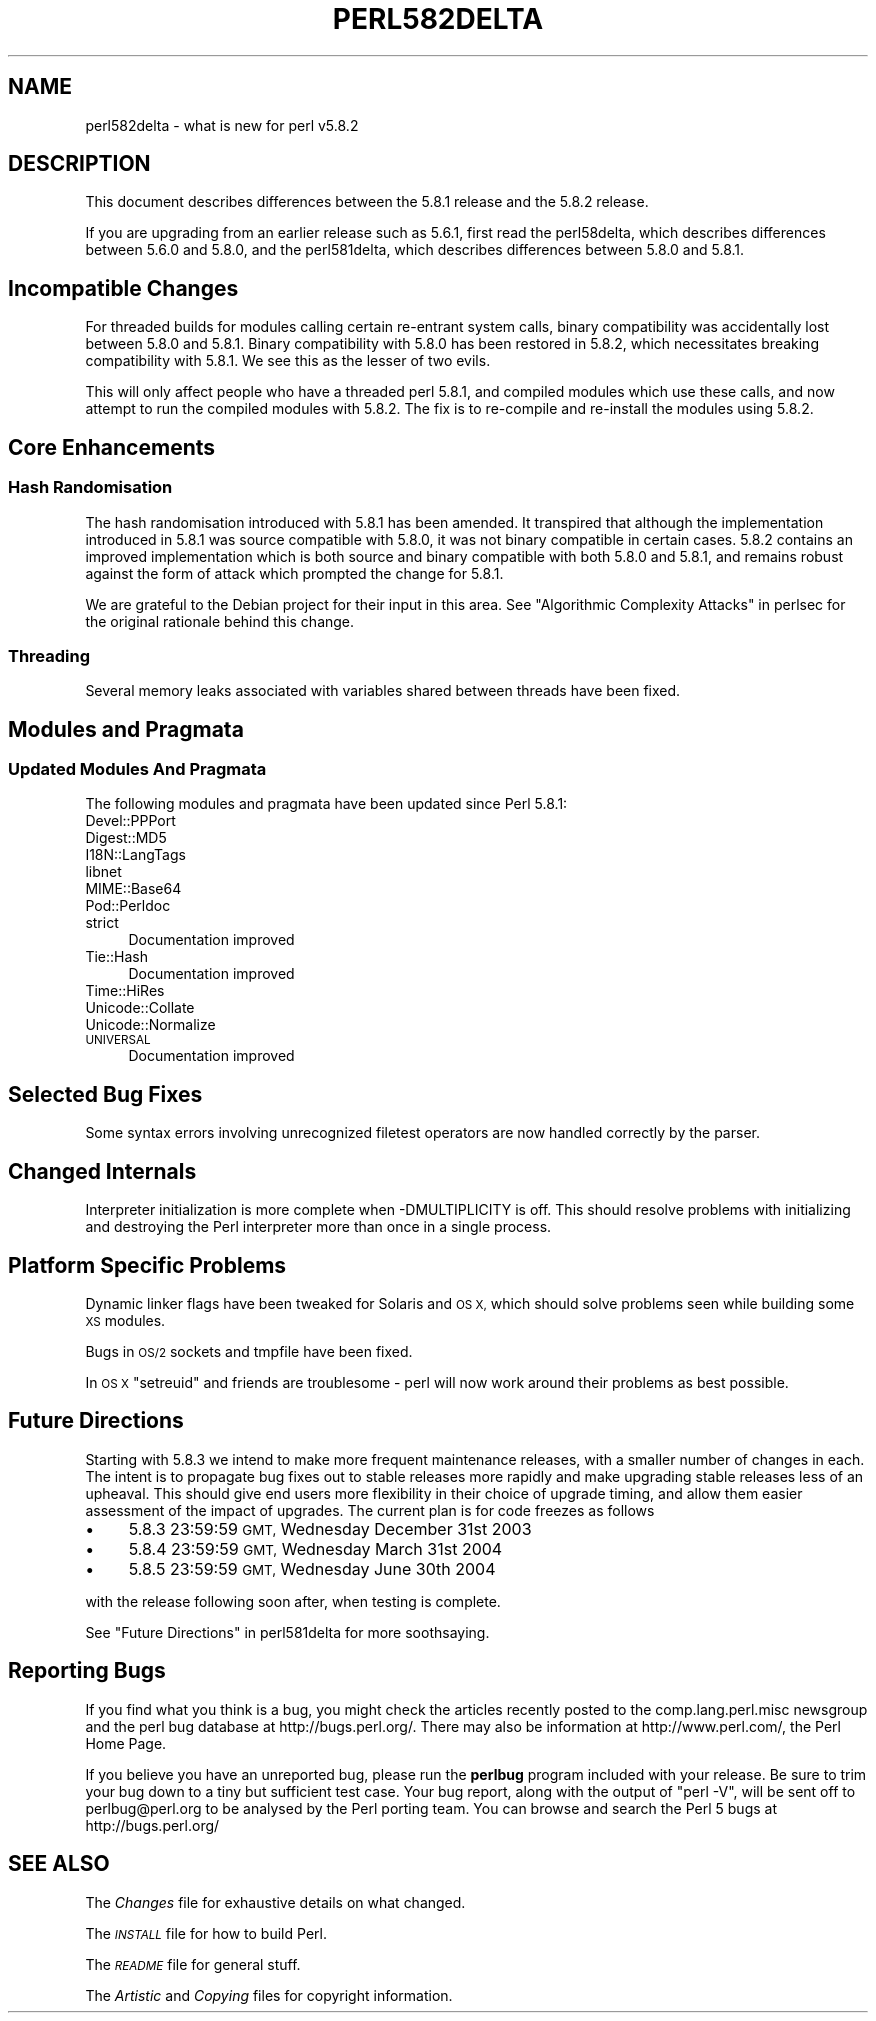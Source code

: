 .\" Automatically generated by Pod::Man 4.14 (Pod::Simple 3.43)
.\"
.\" Standard preamble:
.\" ========================================================================
.de Sp \" Vertical space (when we can't use .PP)
.if t .sp .5v
.if n .sp
..
.de Vb \" Begin verbatim text
.ft CW
.nf
.ne \\$1
..
.de Ve \" End verbatim text
.ft R
.fi
..
.\" Set up some character translations and predefined strings.  \*(-- will
.\" give an unbreakable dash, \*(PI will give pi, \*(L" will give a left
.\" double quote, and \*(R" will give a right double quote.  \*(C+ will
.\" give a nicer C++.  Capital omega is used to do unbreakable dashes and
.\" therefore won't be available.  \*(C` and \*(C' expand to `' in nroff,
.\" nothing in troff, for use with C<>.
.tr \(*W-
.ds C+ C\v'-.1v'\h'-1p'\s-2+\h'-1p'+\s0\v'.1v'\h'-1p'
.ie n \{\
.    ds -- \(*W-
.    ds PI pi
.    if (\n(.H=4u)&(1m=24u) .ds -- \(*W\h'-12u'\(*W\h'-12u'-\" diablo 10 pitch
.    if (\n(.H=4u)&(1m=20u) .ds -- \(*W\h'-12u'\(*W\h'-8u'-\"  diablo 12 pitch
.    ds L" ""
.    ds R" ""
.    ds C` ""
.    ds C' ""
'br\}
.el\{\
.    ds -- \|\(em\|
.    ds PI \(*p
.    ds L" ``
.    ds R" ''
.    ds C`
.    ds C'
'br\}
.\"
.\" Escape single quotes in literal strings from groff's Unicode transform.
.ie \n(.g .ds Aq \(aq
.el       .ds Aq '
.\"
.\" If the F register is >0, we'll generate index entries on stderr for
.\" titles (.TH), headers (.SH), subsections (.SS), items (.Ip), and index
.\" entries marked with X<> in POD.  Of course, you'll have to process the
.\" output yourself in some meaningful fashion.
.\"
.\" Avoid warning from groff about undefined register 'F'.
.de IX
..
.nr rF 0
.if \n(.g .if rF .nr rF 1
.if (\n(rF:(\n(.g==0)) \{\
.    if \nF \{\
.        de IX
.        tm Index:\\$1\t\\n%\t"\\$2"
..
.        if !\nF==2 \{\
.            nr % 0
.            nr F 2
.        \}
.    \}
.\}
.rr rF
.\"
.\" Accent mark definitions (@(#)ms.acc 1.5 88/02/08 SMI; from UCB 4.2).
.\" Fear.  Run.  Save yourself.  No user-serviceable parts.
.    \" fudge factors for nroff and troff
.if n \{\
.    ds #H 0
.    ds #V .8m
.    ds #F .3m
.    ds #[ \f1
.    ds #] \fP
.\}
.if t \{\
.    ds #H ((1u-(\\\\n(.fu%2u))*.13m)
.    ds #V .6m
.    ds #F 0
.    ds #[ \&
.    ds #] \&
.\}
.    \" simple accents for nroff and troff
.if n \{\
.    ds ' \&
.    ds ` \&
.    ds ^ \&
.    ds , \&
.    ds ~ ~
.    ds /
.\}
.if t \{\
.    ds ' \\k:\h'-(\\n(.wu*8/10-\*(#H)'\'\h"|\\n:u"
.    ds ` \\k:\h'-(\\n(.wu*8/10-\*(#H)'\`\h'|\\n:u'
.    ds ^ \\k:\h'-(\\n(.wu*10/11-\*(#H)'^\h'|\\n:u'
.    ds , \\k:\h'-(\\n(.wu*8/10)',\h'|\\n:u'
.    ds ~ \\k:\h'-(\\n(.wu-\*(#H-.1m)'~\h'|\\n:u'
.    ds / \\k:\h'-(\\n(.wu*8/10-\*(#H)'\z\(sl\h'|\\n:u'
.\}
.    \" troff and (daisy-wheel) nroff accents
.ds : \\k:\h'-(\\n(.wu*8/10-\*(#H+.1m+\*(#F)'\v'-\*(#V'\z.\h'.2m+\*(#F'.\h'|\\n:u'\v'\*(#V'
.ds 8 \h'\*(#H'\(*b\h'-\*(#H'
.ds o \\k:\h'-(\\n(.wu+\w'\(de'u-\*(#H)/2u'\v'-.3n'\*(#[\z\(de\v'.3n'\h'|\\n:u'\*(#]
.ds d- \h'\*(#H'\(pd\h'-\w'~'u'\v'-.25m'\f2\(hy\fP\v'.25m'\h'-\*(#H'
.ds D- D\\k:\h'-\w'D'u'\v'-.11m'\z\(hy\v'.11m'\h'|\\n:u'
.ds th \*(#[\v'.3m'\s+1I\s-1\v'-.3m'\h'-(\w'I'u*2/3)'\s-1o\s+1\*(#]
.ds Th \*(#[\s+2I\s-2\h'-\w'I'u*3/5'\v'-.3m'o\v'.3m'\*(#]
.ds ae a\h'-(\w'a'u*4/10)'e
.ds Ae A\h'-(\w'A'u*4/10)'E
.    \" corrections for vroff
.if v .ds ~ \\k:\h'-(\\n(.wu*9/10-\*(#H)'\s-2\u~\d\s+2\h'|\\n:u'
.if v .ds ^ \\k:\h'-(\\n(.wu*10/11-\*(#H)'\v'-.4m'^\v'.4m'\h'|\\n:u'
.    \" for low resolution devices (crt and lpr)
.if \n(.H>23 .if \n(.V>19 \
\{\
.    ds : e
.    ds 8 ss
.    ds o a
.    ds d- d\h'-1'\(ga
.    ds D- D\h'-1'\(hy
.    ds th \o'bp'
.    ds Th \o'LP'
.    ds ae ae
.    ds Ae AE
.\}
.rm #[ #] #H #V #F C
.\" ========================================================================
.\"
.IX Title "PERL582DELTA 1"
.TH PERL582DELTA 1 "2022-08-30" "perl v5.36.0" "Perl Programmers Reference Guide"
.\" For nroff, turn off justification.  Always turn off hyphenation; it makes
.\" way too many mistakes in technical documents.
.if n .ad l
.nh
.SH "NAME"
perl582delta \- what is new for perl v5.8.2
.SH "DESCRIPTION"
.IX Header "DESCRIPTION"
This document describes differences between the 5.8.1 release and
the 5.8.2 release.
.PP
If you are upgrading from an earlier release such as 5.6.1, first read
the perl58delta, which describes differences between 5.6.0 and
5.8.0, and the perl581delta, which describes differences between
5.8.0 and 5.8.1.
.SH "Incompatible Changes"
.IX Header "Incompatible Changes"
For threaded builds for modules calling certain re-entrant system calls,
binary compatibility was accidentally lost between 5.8.0 and 5.8.1.
Binary compatibility with 5.8.0 has been restored in 5.8.2, which
necessitates breaking compatibility with 5.8.1. We see this as the
lesser of two evils.
.PP
This will only affect people who have a threaded perl 5.8.1, and compiled
modules which use these calls, and now attempt to run the compiled modules
with 5.8.2. The fix is to re-compile and re-install the modules using 5.8.2.
.SH "Core Enhancements"
.IX Header "Core Enhancements"
.SS "Hash Randomisation"
.IX Subsection "Hash Randomisation"
The hash randomisation introduced with 5.8.1 has been amended. It
transpired that although the implementation introduced in 5.8.1 was source
compatible with 5.8.0, it was not binary compatible in certain cases. 5.8.2
contains an improved implementation which is both source and binary
compatible with both 5.8.0 and 5.8.1, and remains robust against the form of
attack which prompted the change for 5.8.1.
.PP
We are grateful to the Debian project for their input in this area.
See \*(L"Algorithmic Complexity Attacks\*(R" in perlsec for the original
rationale behind this change.
.SS "Threading"
.IX Subsection "Threading"
Several memory leaks associated with variables shared between threads
have been fixed.
.SH "Modules and Pragmata"
.IX Header "Modules and Pragmata"
.SS "Updated Modules And Pragmata"
.IX Subsection "Updated Modules And Pragmata"
The following modules and pragmata have been updated since Perl 5.8.1:
.IP "Devel::PPPort" 4
.IX Item "Devel::PPPort"
.PD 0
.IP "Digest::MD5" 4
.IX Item "Digest::MD5"
.IP "I18N::LangTags" 4
.IX Item "I18N::LangTags"
.IP "libnet" 4
.IX Item "libnet"
.IP "MIME::Base64" 4
.IX Item "MIME::Base64"
.IP "Pod::Perldoc" 4
.IX Item "Pod::Perldoc"
.IP "strict" 4
.IX Item "strict"
.PD
Documentation improved
.IP "Tie::Hash" 4
.IX Item "Tie::Hash"
Documentation improved
.IP "Time::HiRes" 4
.IX Item "Time::HiRes"
.PD 0
.IP "Unicode::Collate" 4
.IX Item "Unicode::Collate"
.IP "Unicode::Normalize" 4
.IX Item "Unicode::Normalize"
.IP "\s-1UNIVERSAL\s0" 4
.IX Item "UNIVERSAL"
.PD
Documentation improved
.SH "Selected Bug Fixes"
.IX Header "Selected Bug Fixes"
Some syntax errors involving unrecognized filetest operators are now handled
correctly by the parser.
.SH "Changed Internals"
.IX Header "Changed Internals"
Interpreter initialization is more complete when \-DMULTIPLICITY is off.
This should resolve problems with initializing and destroying the Perl
interpreter more than once in a single process.
.SH "Platform Specific Problems"
.IX Header "Platform Specific Problems"
Dynamic linker flags have been tweaked for Solaris and \s-1OS X,\s0 which should
solve problems seen while building some \s-1XS\s0 modules.
.PP
Bugs in \s-1OS/2\s0 sockets and tmpfile have been fixed.
.PP
In \s-1OS X\s0 \f(CW\*(C`setreuid\*(C'\fR and friends are troublesome \- perl will now work
around their problems as best possible.
.SH "Future Directions"
.IX Header "Future Directions"
Starting with 5.8.3 we intend to make more frequent maintenance releases,
with a smaller number of changes in each. The intent is to propagate
bug fixes out to stable releases more rapidly and make upgrading stable
releases less of an upheaval. This should give end users more
flexibility in their choice of upgrade timing, and allow them easier
assessment of the impact of upgrades. The current plan is for code freezes
as follows
.IP "\(bu" 4
5.8.3 23:59:59 \s-1GMT,\s0 Wednesday December 31st 2003
.IP "\(bu" 4
5.8.4 23:59:59 \s-1GMT,\s0 Wednesday March 31st 2004
.IP "\(bu" 4
5.8.5 23:59:59 \s-1GMT,\s0 Wednesday June 30th 2004
.PP
with the release following soon after, when testing is complete.
.PP
See \*(L"Future Directions\*(R" in perl581delta for more soothsaying.
.SH "Reporting Bugs"
.IX Header "Reporting Bugs"
If you find what you think is a bug, you might check the articles
recently posted to the comp.lang.perl.misc newsgroup and the perl
bug database at http://bugs.perl.org/.  There may also be
information at http://www.perl.com/, the Perl Home Page.
.PP
If you believe you have an unreported bug, please run the \fBperlbug\fR
program included with your release.  Be sure to trim your bug down
to a tiny but sufficient test case.  Your bug report, along with the
output of \f(CW\*(C`perl \-V\*(C'\fR, will be sent off to perlbug@perl.org to be
analysed by the Perl porting team.  You can browse and search
the Perl 5 bugs at http://bugs.perl.org/
.SH "SEE ALSO"
.IX Header "SEE ALSO"
The \fIChanges\fR file for exhaustive details on what changed.
.PP
The \fI\s-1INSTALL\s0\fR file for how to build Perl.
.PP
The \fI\s-1README\s0\fR file for general stuff.
.PP
The \fIArtistic\fR and \fICopying\fR files for copyright information.
